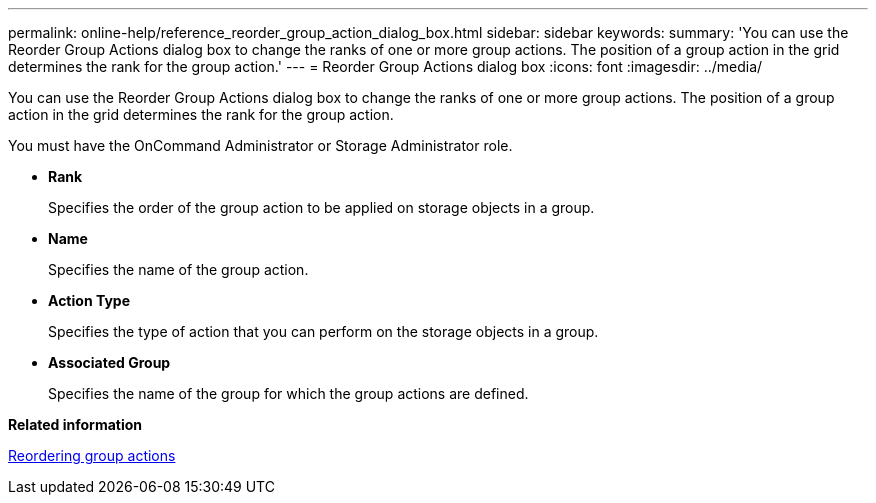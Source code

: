 ---
permalink: online-help/reference_reorder_group_action_dialog_box.html
sidebar: sidebar
keywords: 
summary: 'You can use the Reorder Group Actions dialog box to change the ranks of one or more group actions. The position of a group action in the grid determines the rank for the group action.'
---
= Reorder Group Actions dialog box
:icons: font
:imagesdir: ../media/

[.lead]
You can use the Reorder Group Actions dialog box to change the ranks of one or more group actions. The position of a group action in the grid determines the rank for the group action.

You must have the OnCommand Administrator or Storage Administrator role.

* *Rank*
+
Specifies the order of the group action to be applied on storage objects in a group.

* *Name*
+
Specifies the name of the group action.

* *Action Type*
+
Specifies the type of action that you can perform on the storage objects in a group.

* *Associated Group*
+
Specifies the name of the group for which the group actions are defined.

*Related information*

xref:task_reordering_group_actions.adoc[Reordering group actions]
